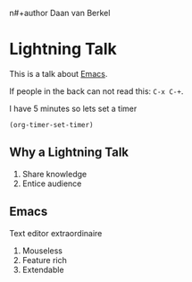 #+title Lightning Emacs
n#+author Daan van Berkel

* Lightning Talk
This is a talk about [[http://en.wikipedia.org/wiki/Emacs][Emacs]].

If people in the back can not read this: =C-x C-+=.

I have 5 minutes so lets set a timer

#+BEGIN_SRC elisp :results silent
(org-timer-set-timer)
#+END_SRC

** Why a Lightning Talk
1. Share knowledge
2. Entice audience
** Emacs
Text editor extraordinaire

1. Mouseless
2. Feature rich
2. Extendable

